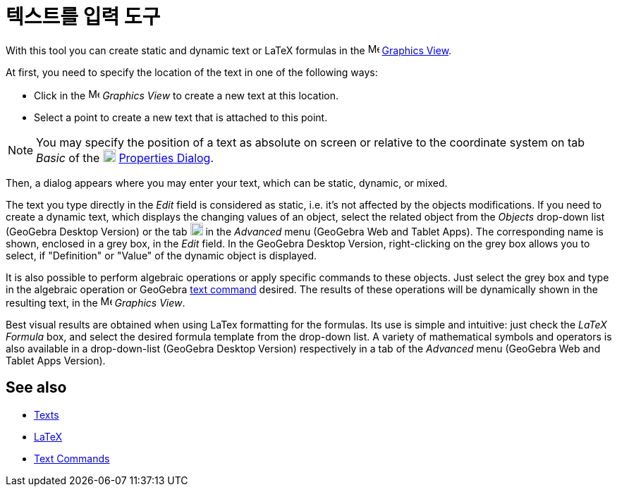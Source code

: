 = 텍스트를 입력 도구
:page-en: tools/Text
ifdef::env-github[:imagesdir: /ko/modules/ROOT/assets/images]

With this tool you can create static and dynamic text or LaTeX formulas in the
image:16px-Menu_view_graphics.svg.png[Menu view graphics.svg,width=16,height=16]
xref:/s_index_php?title=Graphics_View_action=edit_redlink=1.adoc[Graphics View].

At first, you need to specify the location of the text in one of the following ways:

* Click in the image:16px-Menu_view_graphics.svg.png[Menu view graphics.svg,width=16,height=16] _Graphics View_ to
create a new text at this location.
* Select a point to create a new text that is attached to this point.

[NOTE]
====

You may specify the position of a text as absolute on screen or relative to the coordinate system on tab _Basic_ of the
image:18px-Menu-options.svg.png[Menu-options.svg,width=18,height=18]
xref:/s_index_php?title=Properties_Dialog_action=edit_redlink=1.adoc[Properties Dialog].

====

Then, a dialog appears where you may enter your text, which can be static, dynamic, or mixed.

The text you type directly in the _Edit_ field is considered as static, i.e. it's not affected by the objects
modifications. If you need to create a dynamic text, which displays the changing values of an object, select the related
object from the _Objects_ drop-down list (GeoGebra Desktop Version) or the tab image:18px-GeoGebra_48.png[GeoGebra
48.png,width=18,height=18] in the _Advanced_ menu (GeoGebra Web and Tablet Apps). The corresponding name is shown,
enclosed in a grey box, in the _Edit_ field. In the GeoGebra Desktop Version, right-clicking on the grey box allows you
to select, if "Definition" or "Value" of the dynamic object is displayed.

It is also possible to perform algebraic operations or apply specific commands to these objects. Just select the grey
box and type in the algebraic operation or GeoGebra
xref:/s_index_php?title=Text_Commands_action=edit_redlink=1.adoc[text command] desired. The results of these operations
will be dynamically shown in the resulting text, in the image:16px-Menu_view_graphics.svg.png[Menu view
graphics.svg,width=16,height=16] _Graphics View_.

Best visual results are obtained when using LaTex formatting for the formulas. Its use is simple and intuitive: just
check the _LaTeX Formula_ box, and select the desired formula template from the drop-down list. A variety of
mathematical symbols and operators is also available in a drop-down-list (GeoGebra Desktop Version) respectively in a
tab of the _Advanced_ menu (GeoGebra Web and Tablet Apps Version).

== See also

* xref:/s_index_php?title=Texts_action=edit_redlink=1.adoc[Texts]
* xref:/LaTeX.adoc[LaTeX]
* xref:/s_index_php?title=Text_Commands_action=edit_redlink=1.adoc[Text Commands]
